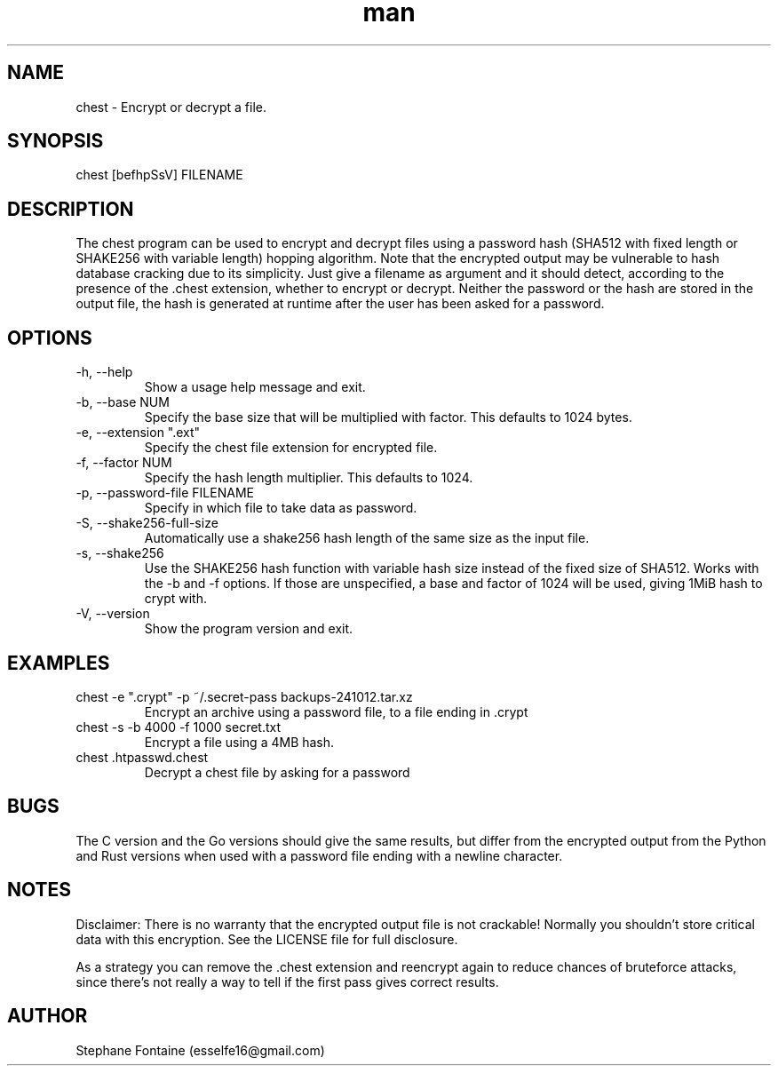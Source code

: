 .\" Manpage for chest.
.\" Contact esselfe16@gmail.com to correct errors or typos or open a pull request on Github.
.TH man 1 "16 February 2025" "0.3.4" "chest man page"
.SH NAME
chest \- Encrypt or decrypt a file.
.SH SYNOPSIS
chest [befhpSsV] FILENAME
.SH DESCRIPTION
The chest program can be used to encrypt and decrypt files using a password
hash (SHA512 with fixed length or SHAKE256 with variable length) hopping
algorithm. Note that the encrypted output may be vulnerable to hash database
cracking due to its simplicity. Just give a filename as argument and it should
detect, according to the presence of the .chest extension, whether to encrypt
or decrypt. Neither the password or the hash are stored in the output file,
the hash is generated at runtime after the user has been asked for a password.
.SH OPTIONS
.TP
-h, --help
Show a usage help message and exit.
.TP
-b, --base NUM
Specify the base size that will be multiplied with factor. This defaults
to 1024 bytes.
.TP
-e, --extension ".ext"
Specify the chest file extension for encrypted file.
.TP
-f, --factor NUM
Specify the hash length multiplier. This defaults to 1024.
.TP
-p, --password-file FILENAME
Specify in which file to take data as password.
.TP
-S, --shake256-full-size
Automatically use a shake256 hash length of the same size as the input file.
.TP
-s, --shake256
Use the SHAKE256 hash function with variable hash size instead of the
fixed size of SHA512. Works with the -b and -f options. If those are
unspecified, a base and factor of 1024 will be used, giving 1MiB hash to
crypt with.
.TP
-V, --version
Show the program version and exit.
.SH EXAMPLES
.TP
chest -e ".crypt" -p ~/.secret-pass backups-241012.tar.xz
Encrypt an archive using a password file, to a file ending in .crypt
.TP
chest -s -b 4000 -f 1000 secret.txt
Encrypt a file using a 4MB hash.
.TP
chest .htpasswd.chest
Decrypt a chest file by asking for a password
.SH BUGS
The C version and the Go versions should give the same results, but differ
from the encrypted output from the Python and Rust versions when used with
a password file ending with a newline character.
.SH NOTES
Disclaimer: There is no warranty that the encrypted output file is not
crackable! Normally you shouldn't store critical data with this encryption.
See the LICENSE file for full disclosure.

As a strategy you can remove the .chest extension and reencrypt again
to reduce chances of bruteforce attacks, since there's not really a way to
tell if the first pass gives correct results.
.SH AUTHOR
Stephane Fontaine (esselfe16@gmail.com)

